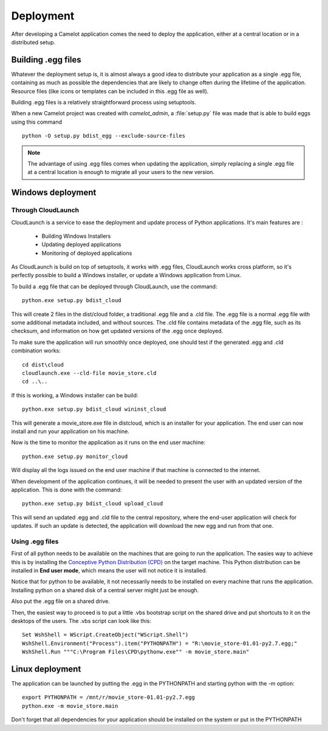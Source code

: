 .. _doc-deployment:

#############
  Deployment
#############

After developing a Camelot application comes the need to deploy the
application, either at a central location or in a distributed setup.

Building .egg files
===================

Whatever the deployment setup is, it is almost always a good idea to
distribute your application as a single .egg file, containing as much
as possible the dependencies that are likely to change often during
the lifetime of the application.  Resource files (like icons or templates
can be included in this .egg file as well).

Building .egg files is a relatively straightforward process using 
setuptools.

When a new Camelot project was created with `camelot_admin`, a 
:file:`setup.py` file was made that is able to build eggs using this
command :: 

	python -O setup.py bdist_egg --exclude-source-files
	
.. note::

	The advantage of using .egg files comes when updating the application, simply
	replacing a single .egg file at a central location is enough to migrate all
	your users to the new version.
	
	
Windows deployment
==================

Through CloudLaunch
-------------------

CloudLaunch is a service to ease the deployment and update process of Python
applications.  It's main features are :

  * Building Windows Installers
  * Updating deployed applications
  * Monitoring of deployed applications
  
As CloudLaunch is build on top of setuptools, it works with .egg files, 
CloudLaunch works cross platform, so it's perfectly possible to build a
Windows installer, or update a Windows application from Linux.

To build a .egg file that can be deployed through CloudLaunch, use the
command::

    python.exe setup.py bdist_cloud
    
This will create 2 files in the dist/cloud folder, a traditional .egg file and
a .cld file.  The .egg file is a normal .egg file with some additional metadata
included, and without sources.  The .cld file contains metadata of the .egg
file, such as its checksum, and information on how get updated versions of the
.egg once deployed.

To make sure the application will run smoothly once deployed, one should test
if the generated .egg and .cld combination works::

    cd dist\cloud
    cloudlaunch.exe --cld-file movie_store.cld
    cd ..\..
    
If this is working, a Windows installer can be build::

    python.exe setup.py bdist_cloud wininst_cloud
    
This will generate a movie_store.exe file in dist\cloud, which is an installer
for your application.  The end user can now install and run your application on
his machine.

Now is the time to monitor the application as it runs on the end user machine::

    python.exe setup.py monitor_cloud
    
Will display all the logs issued on the end user machine if that machine is
connected to the internet.

When development of the application continues, it will be needed to present the
user with an updated version of the application.  This is done with the 
command::

    python.exe setup.py bdist_cloud upload_cloud
    
This will send an updated .egg and .cld file to the central repository, where
the end-user application will check for updates.  If such an update is detected,
the application will download the new egg and run from that one.

Using .egg files
----------------

First of all python needs to be available on the machines that are going
to run the application.  The easies way to achieve this is by installing the
`Conceptive Python Distribution (CPD) <http://www.python-camelot.com/cpd.html>`_
on the target machine.  This Python distribution can be installed in 
**End user mode**, which means the user will not notice it is installed.

.. image:: ../_static/cpd_installer.png

Notice that for python to be available, it not
necessarily needs to be installed on every machine that runs the application.
Installing python on a shared disk of a central server might just be enough.

Also put the .egg file on a shared drive.

Then, the easiest way to proceed is to put a little .vbs bootstrap script on
the shared drive and put shortcuts to it on the desktops of the users.  The
.vbs script can look like this::

	Set WshShell = WScript.CreateObject("WScript.Shell")
	WshShell.Environment("Process").item("PYTHONPATH") = "R:\movie_store-01.01-py2.7.egg;"
	WshShell.Run """C:\Program Files\CPD\pythonw.exe"" -m movie_store.main"

Linux deployment
================

The application can be launched by putting the .egg in the PYTHONPATH
and starting python with the -m option::

	export PYTHONPATH = /mnt/r/movie_store-01.01-py2.7.egg
	python.exe -m movie_store.main

Don't forget that all dependencies for your application should be installed
on the system or put in the PYTHONPATH
